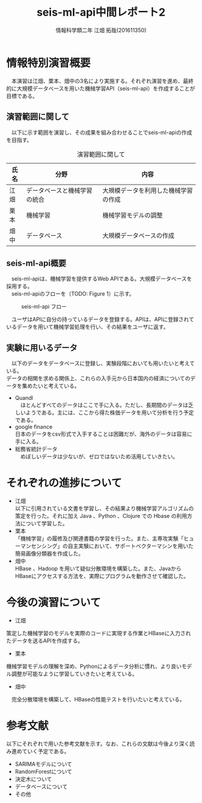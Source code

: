 # This is a Bibtex reference
#+OPTIONS: ':nil *:t -:t ::t <:t H:3 \n:t arch:headline ^:nil
#+OPTIONS: author:t broken-links:nil c:nil creator:nil
#+OPTIONS: d:(not "LOGBOOK") date:nil e:nil email:nil f:t inline:t num:t
#+OPTIONS: p:nil pri:nil prop:nil stat:t tags:t tasks:t tex:t
#+OPTIONS: timestamp:nil title:t toc:t todo:t |:t
#+TITLE: seis-ml-api中間レポート2
#+DATE: 
#+AUTHOR: 情報科学類二年 江畑 拓哉(201611350)
#+LANGUAGE: en
#+SELECT_TAGS: export
#+EXCLUDE_TAGS: noexport
#+CREATOR: Emacs 24.5.1 (Org mode 9.0.1)
#+LATEX_CLASS: koma-article
#+LATEX_CLASS_OPTIONS: 
#+LATEX_HEADER_EXTRA: \bibliography{reference}
#+LaTeX_CLASS_OPTIONS:
#+DESCRIPTION:
#+KEYWORDS:
#+SUBTITLE:
#+STARTUP: indent overview inlineimages

* 情報特別演習概要
　本演習は江畑、栗本、畑中の3名により実施する。それぞれ演習を進め、最終的に大規模データベースを用いた機械学習API（seis-ml-api）を作成することが目標である。

** 演習範囲に関して
　以下に示す範囲を演習し、その成果を組み合わせることでseis-ml-apiの作成を目指す。

  #+CAPTION:演習範囲に関して
  #+ATTR_LATEX: :environment tabular :align |c|c|c|
|------+----------------+--------------------------------------|
| 氏名 | 分野           | 内容                                 |
|------+----------------+--------------------------------------|
| 江畑 | データベースと機械学習の統合 | 大規模データを利用した機械学習の作成 |
|------+----------------+--------------------------------------|
| 栗本 | 機械学習       | 機械学習モデルの調整                       |
|------+----------------+--------------------------------------|
| 畑中 | データベース   | 大規模データベースの作成             |
|------+----------------+--------------------------------------|

** seis-ml-api概要
　seis-ml-apiは、機械学習を提供するWeb APIである。大規模データベースを採用する。
　seis-ml-apiのフローを（TODO: Figure 1）に示す。

#+CAPTION: seis-ml-api フロー
#+ATTR_LATEX: :width 15cm
[[./idea-0-1.png]]

　ユーザはAPIに自分の持っているデータを登録する。APIは、APIに登録されているデータを用いて機械学習処理を行い、その結果をユーザに返す。

** 実験に用いるデータ
   　以下のデータをデータベースに登録し、実験段階においても用いたいと考えている。
      データの相関を求める関係上、これらの入手元から日本国内の経済についてのデータを集めたいと考えている。

  - Quandl
    　ほとんどすべてのデータはここで手に入る。ただし、長期間のデータは乏しいようである。主には、ここから得た株価データを用いて分析を行う予定である。
  - google finance 
      日本のデータをcsv形式で入手することは困難だが、海外のデータは容易に手に入る。
  - 総務省統計データ
    　めぼしいデータは少ないが、ゼロではないため活用していきたい。

* それぞれの進捗について
  - 江畑
    以下に引用されている文書を学習し、その結果より機械学習アルゴリズムの策定を行った。それに加え Java 、Python 、Clojure での Hbase の利用方法について学習した。
  - 栗本
    「機械学習」の履修及び関連書籍の学習を行った。また、主専攻実験「ヒューマンセンシング」の自主実験において、サポートベクターマシンを用いた簡易画像分類器を作成した。
  - 畑中
    HBase 、Hadoop を用いて疑似分散環境を構築した。また、JavaからHBaseにアクセスする方法を、実際にプログラムを動作させて確認した。


* 今後の演習について
- 江畑
策定した機械学習のモデルを実際のコードに実現する作業とHBaseに入力されたデータを送るAPIを作成する。
- 栗本
機械学習モデルの理解を深め、Pythonによるデータ分析に慣れ、より良いモデル調整が可能なように学習していきたいと考えている。
- 畑中
　完全分散環境を構築して、HBaseの性能テストを行いたいと考えている。



* 参考文献
  以下にそれぞれで用いた参考文献を示す。なお、これらの文献は今後より深く読み進めていく予定である。
  - SARIMAモデルについて \cite{sarima01} \cite{sarima02} \cite{sarima03} \cite{sarima04} \cite{sarima05}
  - RandomForestについて \cite{rf01} \cite{rf02} \cite{rf03} \cite{rf04} \cite{rf05} \cite{rf06} \cite{rf07} \cite{Breiman:2001:RF:570181.570182} \cite{rf08} \cite{rf09}
  - 決定木について \cite{tree01}
  - データベースについて \cite{hbase01} \cite{hbase02} \cite{hbase03}
  - その他 \cite{bunpou01}

\printbibliography
